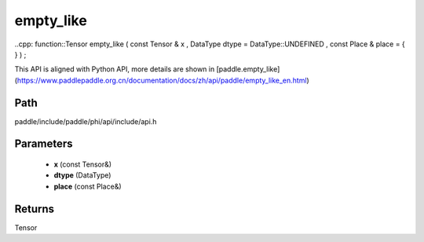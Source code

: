 .. _en_api_paddle_experimental_empty_like:

empty_like
-------------------------------

..cpp: function::Tensor empty_like ( const Tensor & x , DataType dtype = DataType::UNDEFINED , const Place & place = { } ) ;


This API is aligned with Python API, more details are shown in [paddle.empty_like](https://www.paddlepaddle.org.cn/documentation/docs/zh/api/paddle/empty_like_en.html)

Path
:::::::::::::::::::::
paddle/include/paddle/phi/api/include/api.h

Parameters
:::::::::::::::::::::
	- **x** (const Tensor&)
	- **dtype** (DataType)
	- **place** (const Place&)

Returns
:::::::::::::::::::::
Tensor
